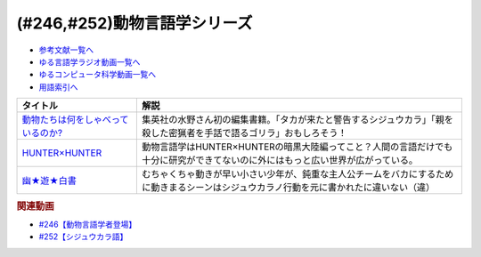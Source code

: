 .. _動物言語学シリーズ参考文献:

.. :ref:`参考文献:動物言語学シリーズ <動物言語学シリーズ参考文献>`

(#246,#252)動物言語学シリーズ
========================================================

* `参考文献一覧へ </reference/>`_ 
* `ゆる言語学ラジオ動画一覧へ </videos/yurugengo_radio_list.html>`_ 
* `ゆるコンピュータ科学動画一覧へ </videos/yurucomputer_radio_list.html>`_ 
* `用語索引へ </genindex.html>`_ 

.. raw:: html

  <!--動物たちは何をしゃべっているのか?--><a href="https://www.amazon.co.jp/%E5%8B%95%E7%89%A9%E3%81%9F%E3%81%A1%E3%81%AF%E4%BD%95%E3%82%92%E3%81%97%E3%82%83%E3%81%B9%E3%81%A3%E3%81%A6%E3%81%84%E3%82%8B%E3%81%AE%E3%81%8B-%E5%B1%B1%E6%A5%B5-%E5%AF%BF%E4%B8%80/dp/4087901157?__mk_ja_JP=%E3%82%AB%E3%82%BF%E3%82%AB%E3%83%8A&crid=BHKS0DFWVWQX&keywords=%E5%8B%95%E7%89%A9%E3%81%9F%E3%81%A1%E3%81%AF%E4%BD%95%E3%82%92%E3%81%97%E3%82%83%E3%81%B9%E3%81%A3%E3%81%A6%E3%81%84%E3%82%8B%E3%81%AE%E3%81%8B%3F&qid=1689304911&sprefix=%E5%8B%95%E7%89%A9%E3%81%9F%E3%81%A1%E3%81%AF%E4%BD%95%E3%82%92%E3%81%97%E3%82%83%E3%81%B9%E3%81%A3%E3%81%A6%E3%81%84%E3%82%8B%E3%81%AE%E3%81%8B+%2Caps%2C312&sr=8-1&linkCode=li1&tag=takaoutputblo-22&linkId=5757f66779a43d80ac4bbe05ab19c52e&language=ja_JP&ref_=as_li_ss_il" target="_blank"><img border="0" src="//ws-fe.amazon-adsystem.com/widgets/q?_encoding=UTF8&ASIN=4087901157&Format=_SL110_&ID=AsinImage&MarketPlace=JP&ServiceVersion=20070822&WS=1&tag=takaoutputblo-22&language=ja_JP" ></a><img src="https://ir-jp.amazon-adsystem.com/e/ir?t=takaoutputblo-22&language=ja_JP&l=li1&o=9&a=4087901157" width="1" height="1" border="0" alt="" style="border:none !important; margin:0px !important;" />
  <!--HUNTER×HUNTER--><a href="https://amzn.to/3DcvfB5" target="_blank"><img border="0" src="https://m.media-amazon.com/images/I/81858C6W4xL._AC_UL400_.jpg" width="75"></a>
  <!--幽★遊★白書--><a href="https://www.amazon.co.jp/%E5%B9%BD%E2%98%85%E9%81%8A%E2%98%85%E7%99%BD%E6%9B%B8-1-%E3%82%B8%E3%83%A3%E3%83%B3%E3%83%97%E3%82%B3%E3%83%9F%E3%83%83%E3%82%AF%E3%82%B9DIGITAL-%E5%86%A8%E6%A8%AB%E7%BE%A9%E5%8D%9A-ebook/dp/B00KCC0YKC?__mk_ja_JP=%E3%82%AB%E3%82%BF%E3%82%AB%E3%83%8A&crid=L1BHYL4JIY3B&keywords=%E5%B9%BD%E9%81%8A%E7%99%BD%E6%9B%B8&qid=1691201410&sprefix=%E5%B9%BD%E9%81%8A%E7%99%BD%E6%9B%B8%2Caps%2C162&sr=8-5&linkCode=li1&tag=takaoutputblo-22&linkId=cdefdcbdf5eac152b4f01500437b8f54&language=ja_JP&ref_=as_li_ss_il" target="_blank"><img border="0" src="//ws-fe.amazon-adsystem.com/widgets/q?_encoding=UTF8&ASIN=B00KCC0YKC&Format=_SL110_&ID=AsinImage&MarketPlace=JP&ServiceVersion=20070822&WS=1&tag=takaoutputblo-22&language=ja_JP" ></a><img src="https://ir-jp.amazon-adsystem.com/e/ir?t=takaoutputblo-22&language=ja_JP&l=li1&o=9&a=B00KCC0YKC" width="1" height="1" border="0" alt="" style="border:none !important; margin:0px !important;" />

+--------------------------------------+------------------------------------------------------------------------------------------------------------------------------------------+
|               タイトル               |                                                                   解説                                                                   |
+======================================+==========================================================================================================================================+
| `動物たちは何をしゃべっているのか?`_ | 集英社の水野さん初の編集書籍。「タカが来たと警告するシジュウカラ」「親を殺した密猟者を手話で語るゴリラ」おもしろそう！                   |
+--------------------------------------+------------------------------------------------------------------------------------------------------------------------------------------+
| `HUNTER×HUNTER`_                     | 動物言語学はHUNTER×HUNTERの暗黒大陸編ってこと？人間の言語だけでも十分に研究ができてないのに外にはもっと広い世界が広がっている。          |
+--------------------------------------+------------------------------------------------------------------------------------------------------------------------------------------+
| `幽★遊★白書`_                        | むちゃくちゃ動きが早い小さい少年が、鈍重な主人公チームをバカにするために動きまるシーンはシジュウカラノ行動を元に書かれたに違いない（違） |
+--------------------------------------+------------------------------------------------------------------------------------------------------------------------------------------+
.. _幽★遊★白書: https://amzn.to/44Tegjb
.. _HUNTER×HUNTER: https://amzn.to/3DcvfB5
.. _動物たちは何をしゃべっているのか?: https://amzn.to/3XVKtEa

.. rubric:: 関連動画

* `#246【動物言語学者登場】`_
* `#252【シジュウカラ語】`_

.. _#246【動物言語学者登場】: https://www.youtube.com/watch?v=zC9hUWWjntE
.. _#252【シジュウカラ語】: https://www.youtube.com/watch?v=6DRI5Ki71WM